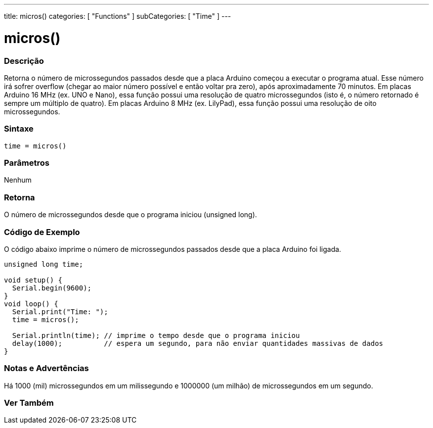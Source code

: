 ---
title: micros()
categories: [ "Functions" ]
subCategories: [ "Time" ]
---





= micros()


// OVERVIEW SECTION STARTS
[#overview]
--

[float]
=== Descrição
Retorna o número de microssegundos passados desde que a placa Arduino começou a executar o programa atual. Esse número irá sofrer overflow (chegar ao maior número possível e então voltar pra zero), após aproximadamente 70 minutos. Em placas Arduino 16 MHz (ex. UNO e Nano), essa função possui uma resolução de quatro microssegundos (isto é, o número retornado é sempre um múltiplo de quatro). Em placas Arduino 8 MHz (ex. LilyPad), essa função possui uma resolução de oito microssegundos.
[%hardbreaks]


[float]
=== Sintaxe
`time = micros()`


[float]
=== Parâmetros
Nenhum

[float]
=== Retorna
O número de microssegundos desde que o programa iniciou (unsigned long).

--
// OVERVIEW SECTION ENDS




// HOW TO USE SECTION STARTS
[#howtouse]
--

[float]
=== Código de Exemplo
// Describe what the example code is all about and add relevant code   ►►►►► THIS SECTION IS MANDATORY ◄◄◄◄◄
O código abaixo imprime o número de microssegundos passados desde que a placa Arduino foi ligada.
[source,arduino]
----
unsigned long time;

void setup() {
  Serial.begin(9600);
}
void loop() {
  Serial.print("Time: ");
  time = micros();

  Serial.println(time); // imprime o tempo desde que o programa iniciou
  delay(1000);          // espera um segundo, para não enviar quantidades massivas de dados
}
----
[%hardbreaks]

[float]
=== Notas e Advertências
Há 1000 (mil) microssegundos em um milissegundo e 1000000 (um milhão) de microssegundos em um segundo.

--
// HOW TO USE SECTION ENDS


// SEE ALSO SECTION
[#see_also]
--

[float]
=== Ver Também

--
// SEE ALSO SECTION ENDS
